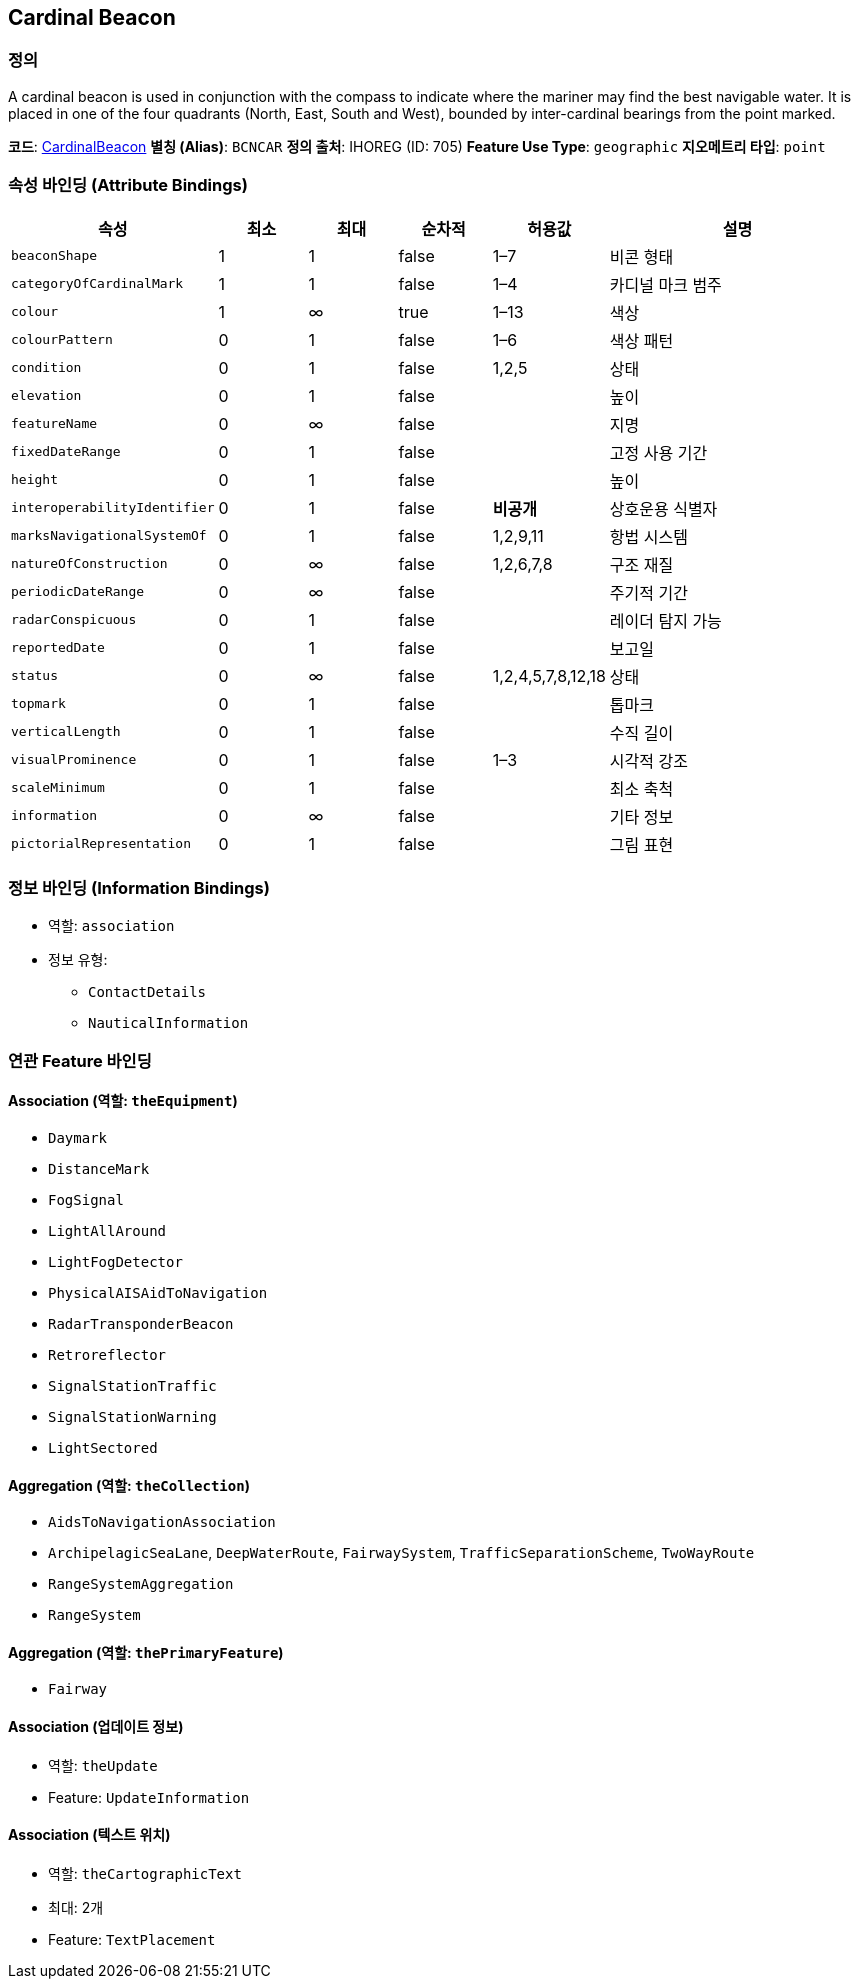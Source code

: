 [[Fea-Cardinal-Beacon]]
== Cardinal Beacon

=== 정의
A cardinal beacon is used in conjunction with the compass to indicate where the mariner may find the best navigable water.  
It is placed in one of the four quadrants (North, East, South and West), bounded by inter-cardinal bearings from the point marked.

*코드*: link:Cardinal_Beacon.adoc[CardinalBeacon]  
*별칭 (Alias)*: `BCNCAR`  
*정의 출처*: IHOREG (ID: 705)  
*Feature Use Type*: `geographic`  
*지오메트리 타입*: `point`

=== 속성 바인딩 (Attribute Bindings)

[cols="1,1,1,1,1,3", options="header"]
|===
|속성 |최소 |최대 |순차적 |허용값 |설명

|`beaconShape` |1 |1 |false |1–7 |비콘 형태
|`categoryOfCardinalMark` |1 |1 |false |1–4 |카디널 마크 범주
|`colour` |1 |∞ |true |1–13 |색상
|`colourPattern` |0 |1 |false |1–6 |색상 패턴
|`condition` |0 |1 |false |1,2,5 |상태
|`elevation` |0 |1 |false | |높이
|`featureName` |0 |∞ |false | |지명
|`fixedDateRange` |0 |1 |false | |고정 사용 기간
|`height` |0 |1 |false | |높이
|`interoperabilityIdentifier` |0 |1 |false |*비공개* |상호운용 식별자
|`marksNavigationalSystemOf` |0 |1 |false |1,2,9,11 |항법 시스템
|`natureOfConstruction` |0 |∞ |false |1,2,6,7,8 |구조 재질
|`periodicDateRange` |0 |∞ |false | |주기적 기간
|`radarConspicuous` |0 |1 |false | |레이더 탐지 가능
|`reportedDate` |0 |1 |false | |보고일
|`status` |0 |∞ |false |1,2,4,5,7,8,12,18 |상태
|`topmark` |0 |1 |false | |톱마크
|`verticalLength` |0 |1 |false | |수직 길이
|`visualProminence` |0 |1 |false |1–3 |시각적 강조
|`scaleMinimum` |0 |1 |false | |최소 축척
|`information` |0 |∞ |false | |기타 정보
|`pictorialRepresentation` |0 |1 |false | |그림 표현
|===

=== 정보 바인딩 (Information Bindings)

* 역할: `association`
* 정보 유형:
** `ContactDetails`
** `NauticalInformation`

=== 연관 Feature 바인딩

==== Association (역할: `theEquipment`)
- `Daymark`
- `DistanceMark`
- `FogSignal`
- `LightAllAround`
- `LightFogDetector`
- `PhysicalAISAidToNavigation`
- `RadarTransponderBeacon`
- `Retroreflector`
- `SignalStationTraffic`
- `SignalStationWarning`
- `LightSectored`

==== Aggregation (역할: `theCollection`)
- `AidsToNavigationAssociation`
  - `ArchipelagicSeaLane`, `DeepWaterRoute`, `FairwaySystem`, `TrafficSeparationScheme`, `TwoWayRoute`
- `RangeSystemAggregation`
  - `RangeSystem`

==== Aggregation (역할: `thePrimaryFeature`)
- `Fairway`

==== Association (업데이트 정보)
- 역할: `theUpdate`
- Feature: `UpdateInformation`

==== Association (텍스트 위치)
- 역할: `theCartographicText`
- 최대: 2개
- Feature: `TextPlacement`
